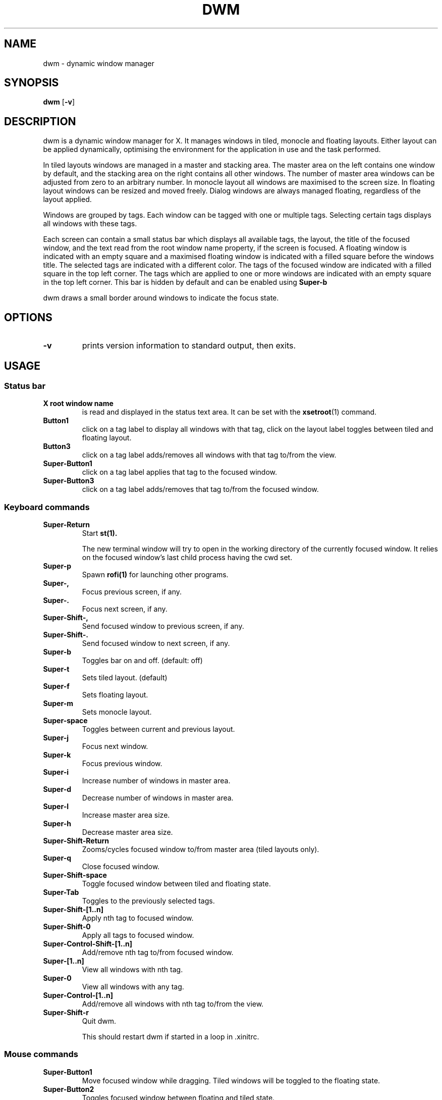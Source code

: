 .TH DWM 1 dwm\-VERSION
.SH NAME
dwm \- dynamic window manager
.SH SYNOPSIS
.B dwm
.RB [ \-v ]
.SH DESCRIPTION
dwm is a dynamic window manager for X. It manages windows in tiled, monocle
and floating layouts. Either layout can be applied dynamically, optimising the
environment for the application in use and the task performed.
.P
In tiled layouts windows are managed in a master and stacking area. The master
area on the left contains one window by default, and the stacking area on the
right contains all other windows. The number of master area windows can be
adjusted from zero to an arbitrary number. In monocle layout all windows are
maximised to the screen size. In floating layout windows can be resized and
moved freely. Dialog windows are always managed floating, regardless of the
layout applied.
.P
Windows are grouped by tags. Each window can be tagged with one or multiple
tags. Selecting certain tags displays all windows with these tags.
.P
Each screen can contain a small status bar which displays all available tags, the
layout, the title of the focused window, and the text read from the root window
name property, if the screen is focused. A floating window is indicated with an
empty square and a maximised floating window is indicated with a filled square
before the windows title.  The selected tags are indicated with a different
color. The tags of the focused window are indicated with a filled square in the
top left corner.  The tags which are applied to one or more windows are
indicated with an empty square in the top left corner. This bar is hidden by
default and can be enabled using
.BR Super\-b
.P
dwm draws a small border around windows to indicate the focus state.
.SH OPTIONS
.TP
.B \-v
prints version information to standard output, then exits.
.SH USAGE
.SS Status bar
.TP
.B X root window name
is read and displayed in the status text area. It can be set with the
.BR xsetroot (1)
command.
.TP
.B Button1
click on a tag label to display all windows with that tag, click on the layout
label toggles between tiled and floating layout.
.TP
.B Button3
click on a tag label adds/removes all windows with that tag to/from the view.
.TP
.B Super\-Button1
click on a tag label applies that tag to the focused window.
.TP
.B Super\-Button3
click on a tag label adds/removes that tag to/from the focused window.
.SS Keyboard commands
.TP
.B Super\-Return
Start
.BR st(1).

The new terminal window will try to open in the working directory of the
currently focused window. It relies on the focused window's last child process
having the cwd set.
.TP
.B Super\-p
Spawn
.BR rofi(1)
for launching other programs.
.TP
.B Super\-,
Focus previous screen, if any.
.TP
.B Super\-.
Focus next screen, if any.
.TP
.B Super\-Shift\-,
Send focused window to previous screen, if any.
.TP
.B Super\-Shift\-.
Send focused window to next screen, if any.
.TP
.B Super\-b
Toggles bar on and off. (default: off)
.TP
.B Super\-t
Sets tiled layout. (default)
.TP
.B Super\-f
Sets floating layout.
.TP
.B Super\-m
Sets monocle layout.
.TP
.B Super\-space
Toggles between current and previous layout.
.TP
.B Super\-j
Focus next window.
.TP
.B Super\-k
Focus previous window.
.TP
.B Super\-i
Increase number of windows in master area.
.TP
.B Super\-d
Decrease number of windows in master area.
.TP
.B Super\-l
Increase master area size.
.TP
.B Super\-h
Decrease master area size.
.TP
.B Super\-Shift\-Return
Zooms/cycles focused window to/from master area (tiled layouts only).
.TP
.B Super\-q
Close focused window.
.TP
.B Super\-Shift\-space
Toggle focused window between tiled and floating state.
.TP
.B Super\-Tab
Toggles to the previously selected tags.
.TP
.B Super\-Shift\-[1..n]
Apply nth tag to focused window.
.TP
.B Super\-Shift\-0
Apply all tags to focused window.
.TP
.B Super\-Control\-Shift\-[1..n]
Add/remove nth tag to/from focused window.
.TP
.B Super\-[1..n]
View all windows with nth tag.
.TP
.B Super\-0
View all windows with any tag.
.TP
.B Super\-Control\-[1..n]
Add/remove all windows with nth tag to/from the view.
.TP
.B Super\-Shift\-r
Quit dwm.

This should restart dwm if started in a loop in .xinitrc.
.SS Mouse commands
.TP
.B Super\-Button1
Move focused window while dragging. Tiled windows will be toggled to the floating state.
.TP
.B Super\-Button2
Toggles focused window between floating and tiled state.
.TP
.B Super\-Button3
Resize focused window while dragging. Tiled windows will be toggled to the floating state.
.SH CUSTOMIZATION
dwm is customized by creating a custom config.h and (re)compiling the source
code. This keeps it fast, secure and simple.
.SH SEE ALSO
.BR rofi (1),
.BR st (1)
.SH ISSUES
Java applications which use the XToolkit/XAWT backend may draw grey windows
only. The XToolkit/XAWT backend breaks ICCCM-compliance in recent JDK 1.5 and early
JDK 1.6 versions, because it assumes a reparenting window manager. Possible workarounds
are using JDK 1.4 (which doesn't contain the XToolkit/XAWT backend) or setting the
environment variable
.BR AWT_TOOLKIT=MToolkit
(to use the older Motif backend instead) or running
.B xprop -root -f _NET_WM_NAME 32a -set _NET_WM_NAME LG3D
or
.B wmname LG3D
(to pretend that a non-reparenting window manager is running that the
XToolkit/XAWT backend can recognize) or when using OpenJDK setting the environment variable
.BR _JAVA_AWT_WM_NONREPARENTING=1 .
.SH BUGS
Send all bug reports with a patch to hackers@suckless.org.
